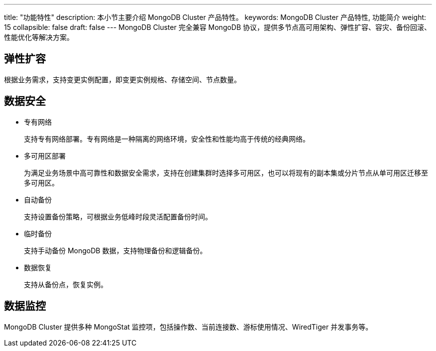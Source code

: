 ---
title: "功能特性"
description: 本小节主要介绍 MongoDB Cluster 产品特性。 
keywords: MongoDB Cluster 产品特性, 功能简介 
weight: 15
collapsible: false
draft: false
---
MongoDB Cluster 完全兼容 MongoDB 协议，提供多节点高可用架构、弹性扩容、容灾、备份回滚、性能优化等解决方案。

== 弹性扩容

根据业务需求，支持变更实例配置，即变更实例规格、存储空间、节点数量。

== 数据安全

* 专有网络
+
支持专有网络部署。专有网络是一种隔离的网络环境，安全性和性能均高于传统的经典网络。

* 多可用区部署
+
为满足业务场景中高可靠性和数据安全需求，支持在创建集群时选择多可用区，也可以将现有的副本集或分片节点从单可用区迁移至多可用区。

* 自动备份
+
支持设置备份策略，可根据业务低峰时段灵活配置备份时间。

* 临时备份
+
支持手动备份 MongoDB 数据，支持物理备份和逻辑备份。

* 数据恢复
+
支持从备份点，恢复实例。

== 数据监控

MongoDB Cluster 提供多种 MongoStat 监控项，包括操作数、当前连接数、游标使用情况、WiredTiger 并发事务等。
